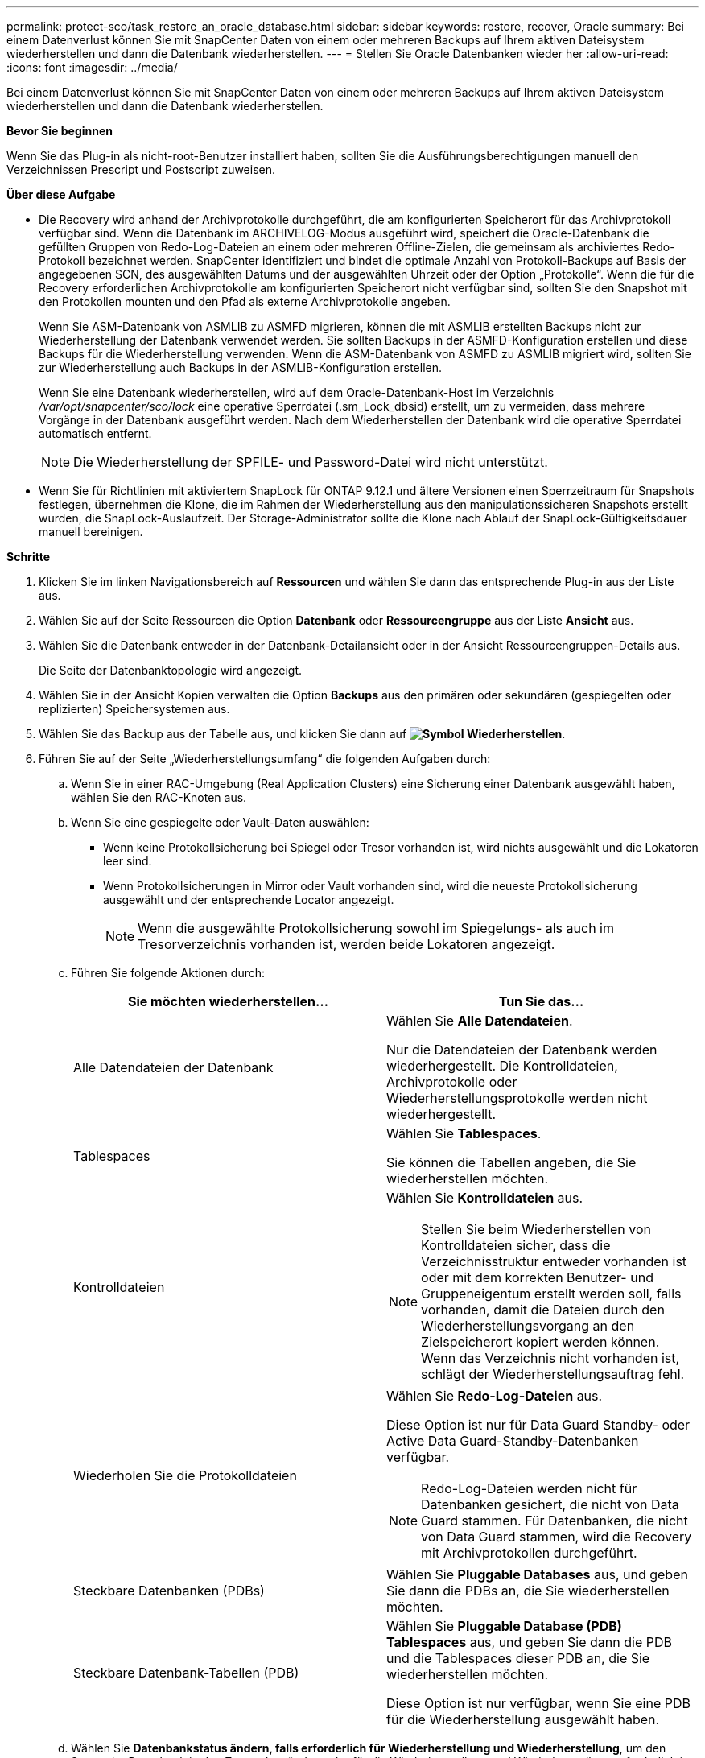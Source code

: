 ---
permalink: protect-sco/task_restore_an_oracle_database.html 
sidebar: sidebar 
keywords: restore, recover, Oracle 
summary: Bei einem Datenverlust können Sie mit SnapCenter Daten von einem oder mehreren Backups auf Ihrem aktiven Dateisystem wiederherstellen und dann die Datenbank wiederherstellen. 
---
= Stellen Sie Oracle Datenbanken wieder her
:allow-uri-read: 
:icons: font
:imagesdir: ../media/


[role="lead"]
Bei einem Datenverlust können Sie mit SnapCenter Daten von einem oder mehreren Backups auf Ihrem aktiven Dateisystem wiederherstellen und dann die Datenbank wiederherstellen.

*Bevor Sie beginnen*

Wenn Sie das Plug-in als nicht-root-Benutzer installiert haben, sollten Sie die Ausführungsberechtigungen manuell den Verzeichnissen Prescript und Postscript zuweisen.

*Über diese Aufgabe*

* Die Recovery wird anhand der Archivprotokolle durchgeführt, die am konfigurierten Speicherort für das Archivprotokoll verfügbar sind. Wenn die Datenbank im ARCHIVELOG-Modus ausgeführt wird, speichert die Oracle-Datenbank die gefüllten Gruppen von Redo-Log-Dateien an einem oder mehreren Offline-Zielen, die gemeinsam als archiviertes Redo-Protokoll bezeichnet werden. SnapCenter identifiziert und bindet die optimale Anzahl von Protokoll-Backups auf Basis der angegebenen SCN, des ausgewählten Datums und der ausgewählten Uhrzeit oder der Option „Protokolle“.
Wenn die für die Recovery erforderlichen Archivprotokolle am konfigurierten Speicherort nicht verfügbar sind, sollten Sie den Snapshot mit den Protokollen mounten und den Pfad als externe Archivprotokolle angeben.
+
Wenn Sie ASM-Datenbank von ASMLIB zu ASMFD migrieren, können die mit ASMLIB erstellten Backups nicht zur Wiederherstellung der Datenbank verwendet werden. Sie sollten Backups in der ASMFD-Konfiguration erstellen und diese Backups für die Wiederherstellung verwenden. Wenn die ASM-Datenbank von ASMFD zu ASMLIB migriert wird, sollten Sie zur Wiederherstellung auch Backups in der ASMLIB-Konfiguration erstellen.

+
Wenn Sie eine Datenbank wiederherstellen, wird auf dem Oracle-Datenbank-Host im Verzeichnis _/var/opt/snapcenter/sco/lock_ eine operative Sperrdatei (.sm_Lock_dbsid) erstellt, um zu vermeiden, dass mehrere Vorgänge in der Datenbank ausgeführt werden. Nach dem Wiederherstellen der Datenbank wird die operative Sperrdatei automatisch entfernt.

+

NOTE: Die Wiederherstellung der SPFILE- und Password-Datei wird nicht unterstützt.

* Wenn Sie für Richtlinien mit aktiviertem SnapLock für ONTAP 9.12.1 und ältere Versionen einen Sperrzeitraum für Snapshots festlegen, übernehmen die Klone, die im Rahmen der Wiederherstellung aus den manipulationssicheren Snapshots erstellt wurden, die SnapLock-Auslaufzeit. Der Storage-Administrator sollte die Klone nach Ablauf der SnapLock-Gültigkeitsdauer manuell bereinigen.


*Schritte*

. Klicken Sie im linken Navigationsbereich auf *Ressourcen* und wählen Sie dann das entsprechende Plug-in aus der Liste aus.
. Wählen Sie auf der Seite Ressourcen die Option *Datenbank* oder *Ressourcengruppe* aus der Liste *Ansicht* aus.
. Wählen Sie die Datenbank entweder in der Datenbank-Detailansicht oder in der Ansicht Ressourcengruppen-Details aus.
+
Die Seite der Datenbanktopologie wird angezeigt.

. Wählen Sie in der Ansicht Kopien verwalten die Option *Backups* aus den primären oder sekundären (gespiegelten oder replizierten) Speichersystemen aus.
. Wählen Sie das Backup aus der Tabelle aus, und klicken Sie dann auf *image:../media/restore_icon.gif["Symbol Wiederherstellen"]*.
. Führen Sie auf der Seite „Wiederherstellungsumfang“ die folgenden Aufgaben durch:
+
.. Wenn Sie in einer RAC-Umgebung (Real Application Clusters) eine Sicherung einer Datenbank ausgewählt haben, wählen Sie den RAC-Knoten aus.
.. Wenn Sie eine gespiegelte oder Vault-Daten auswählen:
+
*** Wenn keine Protokollsicherung bei Spiegel oder Tresor vorhanden ist, wird nichts ausgewählt und die Lokatoren leer sind.
*** Wenn Protokollsicherungen in Mirror oder Vault vorhanden sind, wird die neueste Protokollsicherung ausgewählt und der entsprechende Locator angezeigt.
+

NOTE: Wenn die ausgewählte Protokollsicherung sowohl im Spiegelungs- als auch im Tresorverzeichnis vorhanden ist, werden beide Lokatoren angezeigt.



.. Führen Sie folgende Aktionen durch:
+
|===
| Sie möchten wiederherstellen... | Tun Sie das... 


 a| 
Alle Datendateien der Datenbank
 a| 
Wählen Sie *Alle Datendateien*.

Nur die Datendateien der Datenbank werden wiederhergestellt. Die Kontrolldateien, Archivprotokolle oder Wiederherstellungsprotokolle werden nicht wiederhergestellt.



 a| 
Tablespaces
 a| 
Wählen Sie *Tablespaces*.

Sie können die Tabellen angeben, die Sie wiederherstellen möchten.



 a| 
Kontrolldateien
 a| 
Wählen Sie *Kontrolldateien* aus.


NOTE: Stellen Sie beim Wiederherstellen von Kontrolldateien sicher, dass die Verzeichnisstruktur entweder vorhanden ist oder mit dem korrekten Benutzer- und Gruppeneigentum erstellt werden soll, falls vorhanden, damit die Dateien durch den Wiederherstellungsvorgang an den Zielspeicherort kopiert werden können. Wenn das Verzeichnis nicht vorhanden ist, schlägt der Wiederherstellungsauftrag fehl.



 a| 
Wiederholen Sie die Protokolldateien
 a| 
Wählen Sie *Redo-Log-Dateien* aus.

Diese Option ist nur für Data Guard Standby- oder Active Data Guard-Standby-Datenbanken verfügbar.


NOTE: Redo-Log-Dateien werden nicht für Datenbanken gesichert, die nicht von Data Guard stammen. Für Datenbanken, die nicht von Data Guard stammen, wird die Recovery mit Archivprotokollen durchgeführt.



 a| 
Steckbare Datenbanken (PDBs)
 a| 
Wählen Sie *Pluggable Databases* aus, und geben Sie dann die PDBs an, die Sie wiederherstellen möchten.



 a| 
Steckbare Datenbank-Tabellen (PDB)
 a| 
Wählen Sie *Pluggable Database (PDB) Tablespaces* aus, und geben Sie dann die PDB und die Tablespaces dieser PDB an, die Sie wiederherstellen möchten.

Diese Option ist nur verfügbar, wenn Sie eine PDB für die Wiederherstellung ausgewählt haben.

|===
.. Wählen Sie *Datenbankstatus ändern, falls erforderlich für Wiederherstellung und Wiederherstellung*, um den Status der Datenbank in den Zustand zu ändern, der für die Wiederherstellung und Wiederherstellung erforderlich ist.
+
Die verschiedenen Status einer Datenbank von höher bis niedriger sind offen, montiert, gestartet und heruntergefahren. Sie müssen dieses Kontrollkästchen aktivieren, wenn sich die Datenbank in einem höheren Zustand befindet, der Status jedoch in einen niedrigeren Zustand geändert werden muss, um einen Wiederherstellungsvorgang durchzuführen. Wenn sich die Datenbank in einem niedrigeren Zustand befindet, aber der Status in einen höheren Zustand geändert werden muss, um den Wiederherstellungsvorgang auszuführen, wird der Datenbankstatus automatisch geändert, auch wenn Sie das Kontrollkästchen nicht aktivieren.

+
Wenn sich eine Datenbank im Status „offen“ befindet und die Datenbank für die Wiederherstellung im Status „angehängt“ befinden muss, wird der Datenbankzustand nur geändert, wenn Sie dieses Kontrollkästchen aktivieren.

.. Wählen Sie *erzwingen in place Restore* aus, wenn Sie in den Szenarien, in denen neue Datendateien nach dem Backup hinzugefügt werden, oder wenn LUNs zu einer LVM-Laufwerksgruppe hinzugefügt, gelöscht oder neu erstellt werden sollen, in-place-Wiederherstellung durchführen möchten.


. Führen Sie auf der Seite „Recovery Scope“ die folgenden Aktionen durch:
+
|===
| Sie suchen... | Tun Sie das... 


 a| 
Möchten Sie die letzte Transaktion wiederherstellen
 a| 
Wählen Sie *Alle Protokolle*.



 a| 
Wiederherstellen einer bestimmten Systemänderungsnummer (SCN)
 a| 
Wählen Sie *bis SCN (Systemänderungsnummer)*.



 a| 
Möchten Sie Daten zu einer bestimmten Zeit wiederherstellen
 a| 
Wählen Sie *Datum und Uhrzeit*.

Sie müssen Datum und Uhrzeit der Zeitzone des Datenbank-Hosts angeben.



 a| 
Möchten Sie nicht wiederherstellen
 a| 
Wählen Sie *Keine Wiederherstellung*.



 a| 
Soll beliebige externe Archiv-Log-Speicherorte angeben
 a| 
Wenn die Datenbank im ARCHIVELOG-Modus ausgeführt wird, identifiziert und montiert SnapCenter die optimale Anzahl von Protokoll-Backups basierend auf der angegebenen SCN, ausgewählten Datum und Uhrzeit oder allen Protokollen.

Wenn Sie weiterhin den Speicherort der externen Archivprotokolldateien angeben möchten, wählen Sie *Externe Archivprotokolle angeben*.

Wenn Archivprotokolle im Rahmen der Sicherung beschnitten werden und Sie die erforderlichen Archiv-Log-Backups manuell gemountet haben, müssen Sie den gemounteten Backup-Pfad als externen Archiv-Log-Speicherort für die Wiederherstellung angeben.


NOTE: Sie sollten den Pfad und den Inhalt des Mount-Pfads überprüfen, bevor Sie ihn als externen Speicherort des Protokolls auflisten.

** http://www.netapp.com/us/media/tr-4591.pdf["Technischer Bericht 4591 zu Datenbanksicherheit, Recovery, Replizierung und DR"^]
** https://kb.netapp.com/Advice_and_Troubleshooting/Data_Protection_and_Security/SnapCenter/ORA-00308%3A_cannot_open_archived_log_ORA_LOG_arch1_123_456789012.arc["Der Vorgang schlägt mit ORA-00308-Fehler fehl"^]


|===
+
Eine Wiederherstellung mit einer Recovery von sekundären Backups ist nicht möglich, wenn Archiv-Protokoll-Volumes nicht geschützt sind, aber Daten-Volumes gesichert sind. Sie können nur wiederherstellen, indem Sie *Keine Wiederherstellung*.

+
Wenn Sie eine RAC-Datenbank wiederherstellen, bei der die Option Open Database ausgewählt ist, wird nur die RAC-Instanz, in der der Wiederherstellungsvorgang initiiert wurde, wieder in den Status Open zurückgebracht.

+

NOTE: Die Recovery wird nicht für Data Guard Standby- und Active Data Guard-Standby-Datenbanken unterstützt.

. Geben Sie auf der Seite PreOps den Pfad und die Argumente des Preskript ein, das Sie vor der Wiederherstellung ausführen möchten.
+
Sie müssen die Voreinstellungen entweder im Pfad _/var/opt/snapcenter/spl/scripts_ oder in einem beliebigen Ordner in diesem Pfad speichern. Standardmäßig ist der Pfad _/var/opt/snapcenter/spl/scripts_ ausgefüllt. Wenn Sie Ordner in diesem Pfad erstellt haben, um die Skripte zu speichern, müssen Sie diese Ordner im Pfad angeben.

+
Sie können auch den Wert für das Skript-Timeout angeben. Der Standardwert ist 60 Sekunden.

+
Mit SnapCenter können Sie die vordefinierten Umgebungsvariablen verwenden, wenn Sie das Preskript und das Postscript ausführen. link:../protect-sco/predefined-environment-variables-prescript-postscript-restore.html["Weitere Informationen ."^]

. Führen Sie auf der Seite PostOps die folgenden Schritte aus:
+
.. Geben Sie den Pfad und die Argumente des Postscript ein, das Sie nach der Wiederherstellung ausführen möchten.
+
Sie müssen die Postskripte entweder in _/var/opt/snapcenter/spl/scripts_ oder in einem beliebigen Ordner in diesem Pfad speichern. Standardmäßig ist der Pfad _/var/opt/snapcenter/spl/scripts_ ausgefüllt. Wenn Sie Ordner in diesem Pfad erstellt haben, um die Skripte zu speichern, müssen Sie diese Ordner im Pfad angeben.

+

NOTE: Wenn der Wiederherstellungsvorgang fehlschlägt, werden Postscripts nicht ausgeführt und Bereinigungstätigkeiten werden direkt ausgelöst.

.. Aktivieren Sie das Kontrollkästchen, wenn Sie die Datenbank nach der Wiederherstellung öffnen möchten.
+
Nach dem Wiederherstellen einer Container-Datenbank (CDB) mit oder ohne Kontrolldateien oder nach dem Wiederherstellen nur CDB-Kontrolldateien, wenn Sie angeben, die Datenbank nach der Wiederherstellung zu öffnen, dann wird nur die CDB geöffnet und nicht die steckbaren Datenbanken (PDB) in dieser CDB.

+
In einem RAC-Setup wird nach der Wiederherstellung nur die RAC-Instanz geöffnet, die für die Wiederherstellung verwendet wird.

+

NOTE: Nach dem Wiederherstellen eines Benutzertablespaces mit Steuerdateien, eines Systemtablespaces mit oder ohne Steuerdateien oder einer PDB mit oder ohne Steuerdateien wird nur der Status der PDB, die mit dem Wiederherstellungsvorgang in Verbindung steht, in den ursprünglichen Zustand geändert. Der Zustand der anderen PDBs, die nicht für die Wiederherstellung verwendet wurden, wird nicht in den ursprünglichen Zustand geändert, weil der Zustand dieser PDBs nicht gespeichert wurden. Sie müssen manuell den Status der PDBs ändern, die nicht für die Wiederherstellung verwendet wurden.



. Wählen Sie auf der Seite Benachrichtigung aus der Dropdown-Liste *E-Mail-Präferenz* die Szenarien aus, in denen Sie die E-Mail-Benachrichtigungen senden möchten.
+
Außerdem müssen Sie die E-Mail-Adressen für Absender und Empfänger sowie den Betreff der E-Mail angeben. Wenn Sie den Bericht über den ausgeführten Wiederherstellungsvorgang anhängen möchten, müssen Sie *Job-Bericht anhängen* auswählen.

+

NOTE: Für eine E-Mail-Benachrichtigung müssen Sie die SMTP-Serverdetails entweder mit der GUI oder mit dem PowerShell-Befehlssatz Set-SmtpServer angegeben haben.

. Überprüfen Sie die Zusammenfassung und klicken Sie dann auf *Fertig stellen*.
. Überwachen Sie den Fortschritt des Vorgangs, indem Sie auf *Monitor* > *Jobs* klicken.


*Für weitere Informationen*

* https://kb.netapp.com/Advice_and_Troubleshooting/Data_Protection_and_Security/SnapCenter/Oracle_RAC_One_Node_database_is_skipped_for_performing_SnapCenter_operations["Oracle RAC One-Knoten-Datenbank wird zur Durchführung von SnapCenter-Operationen übersprungen"^]
* https://kb.netapp.com/Advice_and_Troubleshooting/Data_Protection_and_Security/SnapCenter/Failed_to_restore_from_a_secondary_SnapMirror_or_SnapVault_location["Fehler beim Wiederherstellen von einem sekundären SnapMirror- oder SnapVault-Standort"^]
* https://kb.netapp.com/Advice_and_Troubleshooting/Data_Protection_and_Security/SnapCenter/Failed_to_restore_when_a_backup_of_an_orphan_incarnation_is_selected["Wiederherstellung aus einem Backup einer verwaisten Inkarnation fehlgeschlagen"^]
* https://kb.netapp.com/Advice_and_Troubleshooting/Data_Protection_and_Security/SnapCenter/What_are_the_customizable_parameters_for_backup_restore_and_clone_operations_on_AIX_systems["Anpassbare Parameter für Backup-, Wiederherstellungs- und Klonvorgänge auf AIX-Systemen"^]

